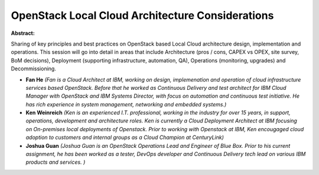 OpenStack Local Cloud Architecture Considerations
~~~~~~~~~~~~~~~~~~~~~~~~~~~~~~~~~~~~~~~~~~~~~~~~~

**Abstract:**

Sharing of key principles and best practices on OpenStack based Local Cloud architecture design, implementation and operations. This session will go into detail in areas that include Architecture (pros / cons, CAPEX vs OPEX, site survey, BoM decisions), Deployment (supporting infrastructure, automation, QA), Operations (monitoring, upgrades) and Decommissioning.  


* **Fan He** *(Fan is a Cloud Architect at IBM, working on design, implemenation and operation of cloud infrastructure services based OpenStack. Before that he worked as Continuous Delivery and test architect for IBM Cloud Manager with OpenStack and IBM Systems Director, with focus on automation and continuous test initiative. He has rich experience in system management, networking and embedded systems.)*

* **Ken Weinreich** *(Ken is an experienced I.T. professional, working in the industry for over 15 years, in support, operations, development and architecture roles. Ken is currently a Cloud Deployment Architect at IBM focusing on On-premises local deployments of Openstack. Prior to working with Openstack at IBM, Ken encougaged cloud adoption to customers and internal groups as a Cloud Champion at CenturyLink)*

* **Joshua Guan** *(Joshua Guan is an OpenStack Operations Lead and Engineer of Blue Box. Prior to his current assignment, he has been worked as a tester, DevOps developer and Continuous Delivery tech lead on various IBM products and services. )*

